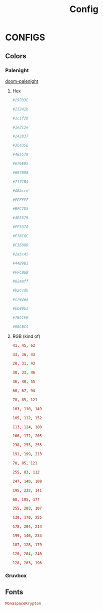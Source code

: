 #+title: Config
#+options: prop:t

* CONFIGS
** Colors
:PROPERTIES:
:header-args: :tangle no
:END:
*** Palenight
[[https://github.com/Brettm12345/doom-palenight-theme/blob/master/doom-palenight-theme.el][doom-palenight]]
**** Hex
#+name: hex-bg
#+begin_src conf
#292D3E
#+end_src
#+name: hex-bg-alt
#+begin_src conf
#21242b
#+end_src
#+name: hex-base0
#+begin_src conf
#1c1f2b
#+end_src
#+name: hex-base1
#+begin_src conf
#1e212e
#+end_src
#+name: hex-base2
#+begin_src conf
#242837
#+end_src
#+name: hex-base3
#+begin_src conf
#3C435E
#+end_src
#+name: hex-base4
#+begin_src conf
#4E5579
#+end_src
#+name: hex-base5
#+begin_src conf
#676E95
#+end_src
#+name: hex-base6
#+begin_src conf
#697098
#+end_src
#+name: hex-base7
#+begin_src conf
#717CB4
#+end_src
#+name: hex-base8
#+begin_src conf
#A6Accd
#+end_src
#+name: hex-fg
#+begin_src conf
#EEFFFF
#+end_src
#+name: hex-fg-alt
#+begin_src conf
#BFC7D5
#+end_src
#+name: hex-grey
#+begin_src conf
#4E5579
#+end_src
#+name: hex-red
#+begin_src conf
#FF5370
#+end_src
#+name: hex-orange
#+begin_src conf
#F78C6C
#+end_src
#+name: hex-green
#+begin_src conf
#C3E88D
#+end_src
#+name: hex-darker-green
#+begin_src conf
#2a5c45
#+end_src
#+name: hex-teal
#+begin_src conf
#44B9B1
#+end_src
#+name: hex-yellow
#+begin_src conf
#FFCB6B
#+end_src
#+name: hex-blue
#+begin_src conf
#82aaff
#+end_src
#+name: hex-dark-blue
#+begin_src conf
#b2ccd6
#+end_src
#+name: hex-magenta
#+begin_src conf
#c792ea
#+end_src
#+name: hex-violet
#+begin_src conf
#bb80b3
#+end_src
#+name: hex-cyan
#+begin_src conf
#78CCF0
#+end_src
#+name: hex-dark-cyan
#+begin_src conf
#80CBC4
#+end_src
**** RGB (kind of)
#+name: rgb-bg
#+begin_src conf
41, 45, 62
#+end_src
#+name: rgb-bg-alt
#+begin_src conf
33, 36, 43
#+end_src
#+name: rgb-base0
#+begin_src conf
28, 31, 43
#+end_src
#+name: rgb-base1
#+begin_src conf
30, 33, 46
#+end_src
#+name: rgb-base2
#+begin_src conf
36, 40, 55
#+end_src
#+name: rgb-base3
#+begin_src conf
60, 67, 94
#+end_src
#+name: rgb-base4
#+begin_src conf
78, 85, 121
#+end_src
#+name: rgb-base5
#+begin_src conf
103, 110, 149
#+end_src
#+name: rgb-base6
#+begin_src conf
105, 112, 152
#+end_src
#+name: rgb-base7
#+begin_src conf
113, 124, 180
#+end_src
#+name: rgb-base8
#+begin_src conf
166, 172, 205
#+end_src
#+name: rgb-fg
#+begin_src conf
238, 255, 255
#+end_src
#+name: rgb-fg-alt
#+begin_src conf
191, 199, 213
#+end_src
#+name: rgb-grey
#+begin_src conf
78, 85, 121
#+end_src
#+name: rgb-red
#+begin_src conf
255, 83, 112
#+end_src
#+name: rgb-orange
#+begin_src conf
247, 140, 108
#+end_src
#+name: rgb-green
#+begin_src conf
195, 232, 141
#+end_src
#+name: rgb-teal
#+begin_src conf
68, 185, 177
#+end_src
#+name: rgb-yellow
#+begin_src conf
255, 203, 107
#+end_src
#+name: rgb-blue
#+begin_src conf
130, 170, 255
#+end_src
#+name: rgb-dark-blue
#+begin_src conf
178, 204, 214
#+end_src
#+name: rgb-magenta
#+begin_src conf
199, 146, 234
#+end_src
#+name: rgb-violet
#+begin_src conf
187, 128, 179
#+end_src
#+name: rgb-cyan
#+begin_src conf
120, 204, 240
#+end_src
#+name: rgb-dark-cyan
#+begin_src conf
128, 203, 196
#+end_src

*** Gruvbox
#+begin_comment
TODO
#+end_comment
** Fonts
:PROPERTIES:
:header-args: :tangle no
:END:
#+name: font-family
#+begin_src conf
MonaspaceKrypton
#+end_src
